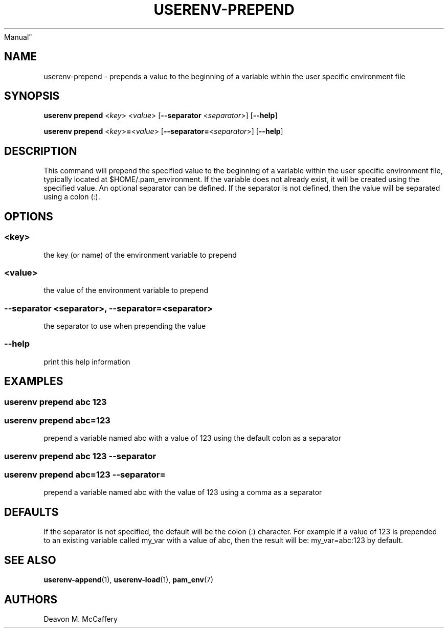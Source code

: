.TH "USERENV-PREPEND" "1" "November 10, 2021" "Numonic v8.1.0" "Numonic
Manual"
.nh \" Turn off hyphenation by default.
.SH NAME
.PP
userenv-prepend - prepends a value to the beginning of a variable within
the user specific environment file
.SH SYNOPSIS
.PP
\f[B]userenv prepend\f[R] <\f[I]key\f[R]> <\f[I]value\f[R]>
[\f[B]--separator\f[R] <\f[I]separator\f[R]>] [\f[B]--help\f[R]]
.PP
\f[B]userenv prepend\f[R] <\f[I]key\f[R]>\f[B]=\f[R]<\f[I]value\f[R]>
[\f[B]--separator=\f[R]<\f[I]separator\f[R]>] [\f[B]--help\f[R]]
.SH DESCRIPTION
.PP
This command will prepend the specified value to the beginning of a
variable within the user specific environment file, typically located at
$HOME/.pam_environment.
If the variable does not already exist, it will be created using the
specified value.
An optional separator can be defined.
If the separator is not defined, then the value will be separated using
a colon (:).
.SH OPTIONS
.SS <key>
.PP
the key (or name) of the environment variable to prepend
.SS <value>
.PP
the value of the environment variable to prepend
.SS --separator <separator>, --separator=<separator>
.PP
the separator to use when prepending the value
.SS --help
.PP
print this help information
.SH EXAMPLES
.SS userenv prepend abc 123
.SS userenv prepend abc=123
.PP
prepend a variable named abc with a value of 123 using the default colon
as a separator
.SS userenv prepend abc 123 --separator
.SS userenv prepend abc=123 --separator=
.PP
prepend a variable named abc with the value of 123 using a comma as a
separator
.SH DEFAULTS
.PP
If the separator is not specified, the default will be the colon (:)
character.
For example if a value of 123 is prepended to an existing variable
called my_var with a value of abc, then the result will be:
my_var=abc:123 by default.
.SH SEE ALSO
.PP
\f[B]userenv-append\f[R](1), \f[B]userenv-load\f[R](1),
\f[B]pam_env\f[R](7)
.SH AUTHORS
Deavon M. McCaffery
